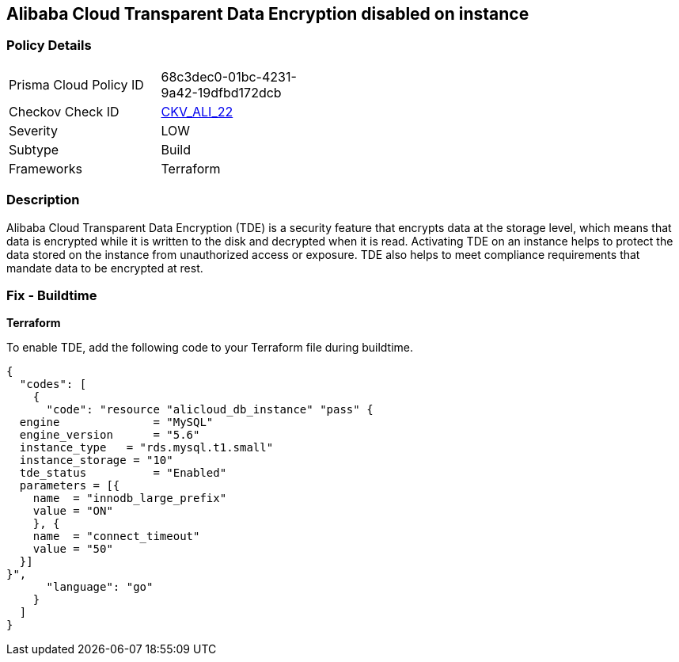 == Alibaba Cloud Transparent Data Encryption disabled on instance


=== Policy Details 

[width=45%]
[cols="1,1"]
|=== 
|Prisma Cloud Policy ID 
| 68c3dec0-01bc-4231-9a42-19dfbd172dcb

|Checkov Check ID 
| https://github.com/bridgecrewio/checkov/tree/master/checkov/terraform/checks/resource/alicloud/RDSTransparentDataEncryptionEnabled.py[CKV_ALI_22]

|Severity
|LOW

|Subtype
|Build

|Frameworks
|Terraform

|=== 



=== Description 


Alibaba Cloud Transparent Data Encryption (TDE) is a security feature that encrypts data at the storage level, which means that data is encrypted while it is written to the disk and decrypted when it is read. Activating TDE on an instance helps to protect the data stored on the instance from unauthorized access or exposure.
TDE also helps to meet compliance requirements that mandate data to be encrypted at rest.

=== Fix - Buildtime


*Terraform* 

To enable TDE, add the following code to your Terraform file during buildtime.



[source,go]
----
{
  "codes": [
    {
      "code": "resource "alicloud_db_instance" "pass" {
  engine              = "MySQL"
  engine_version      = "5.6"
  instance_type   = "rds.mysql.t1.small"
  instance_storage = "10"
  tde_status          = "Enabled"
  parameters = [{
    name  = "innodb_large_prefix"
    value = "ON"
    }, {
    name  = "connect_timeout"
    value = "50"
  }]
}",
      "language": "go"
    }
  ]
}
----
